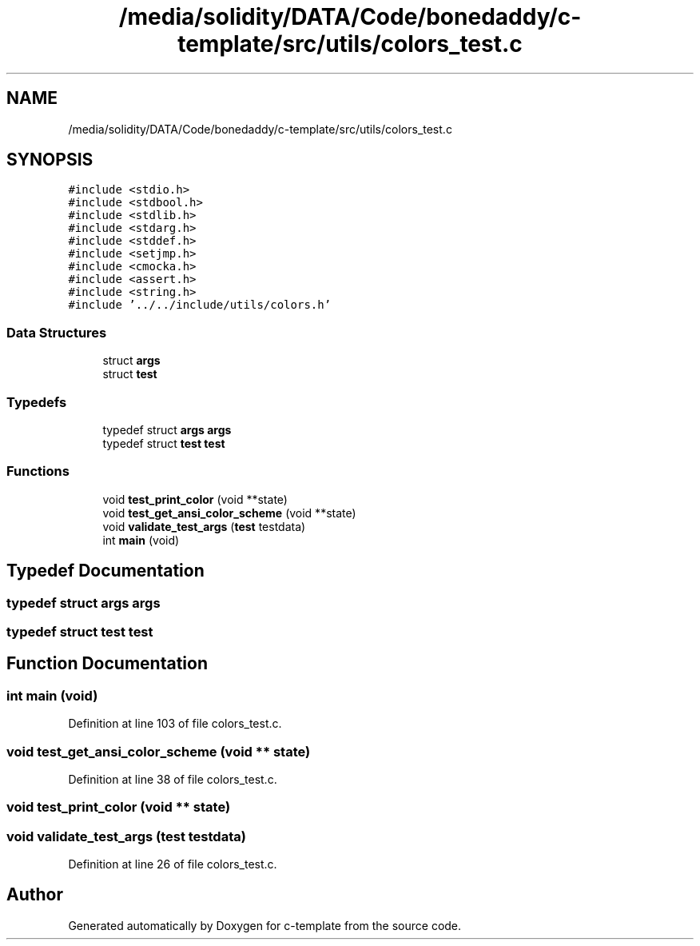 .TH "/media/solidity/DATA/Code/bonedaddy/c-template/src/utils/colors_test.c" 3 "Thu Jul 9 2020" "c-template" \" -*- nroff -*-
.ad l
.nh
.SH NAME
/media/solidity/DATA/Code/bonedaddy/c-template/src/utils/colors_test.c
.SH SYNOPSIS
.br
.PP
\fC#include <stdio\&.h>\fP
.br
\fC#include <stdbool\&.h>\fP
.br
\fC#include <stdlib\&.h>\fP
.br
\fC#include <stdarg\&.h>\fP
.br
\fC#include <stddef\&.h>\fP
.br
\fC#include <setjmp\&.h>\fP
.br
\fC#include <cmocka\&.h>\fP
.br
\fC#include <assert\&.h>\fP
.br
\fC#include <string\&.h>\fP
.br
\fC#include '\&.\&./\&.\&./include/utils/colors\&.h'\fP
.br

.SS "Data Structures"

.in +1c
.ti -1c
.RI "struct \fBargs\fP"
.br
.ti -1c
.RI "struct \fBtest\fP"
.br
.in -1c
.SS "Typedefs"

.in +1c
.ti -1c
.RI "typedef struct \fBargs\fP \fBargs\fP"
.br
.ti -1c
.RI "typedef struct \fBtest\fP \fBtest\fP"
.br
.in -1c
.SS "Functions"

.in +1c
.ti -1c
.RI "void \fBtest_print_color\fP (void **state)"
.br
.ti -1c
.RI "void \fBtest_get_ansi_color_scheme\fP (void **state)"
.br
.ti -1c
.RI "void \fBvalidate_test_args\fP (\fBtest\fP testdata)"
.br
.ti -1c
.RI "int \fBmain\fP (void)"
.br
.in -1c
.SH "Typedef Documentation"
.PP 
.SS "typedef struct \fBargs\fP \fBargs\fP"

.SS "typedef struct \fBtest\fP \fBtest\fP"

.SH "Function Documentation"
.PP 
.SS "int main (void)"

.PP
Definition at line 103 of file colors_test\&.c\&.
.SS "void test_get_ansi_color_scheme (void ** state)"

.PP
Definition at line 38 of file colors_test\&.c\&.
.SS "void test_print_color (void ** state)"

.SS "void validate_test_args (\fBtest\fP testdata)"

.PP
Definition at line 26 of file colors_test\&.c\&.
.SH "Author"
.PP 
Generated automatically by Doxygen for c-template from the source code\&.
